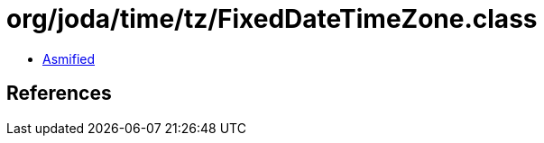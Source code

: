 = org/joda/time/tz/FixedDateTimeZone.class

 - link:FixedDateTimeZone-asmified.java[Asmified]

== References

